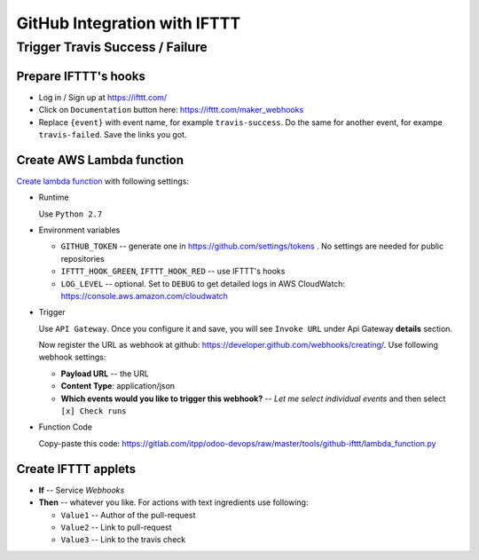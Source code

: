 ===============================
 GitHub Integration with IFTTT
===============================

Trigger Travis Success / Failure
================================

Prepare IFTTT's hooks
---------------------

* Log in / Sign up at https://ifttt.com/
* Click on ``Documentation`` button here: https://ifttt.com/maker_webhooks
* Replace ``{event}`` with event name, for example ``travis-success``. Do the same for another event, for exampe ``travis-failed``. Save the links you got. 

Create AWS Lambda function
--------------------------

`Create lambda function <https://console.aws.amazon.com/lambda/>`__ with following settings:

* Runtime

  Use ``Python 2.7``

* Environment variables

  * ``GITHUB_TOKEN`` -- generate one in https://github.com/settings/tokens . No settings are needed for public repositories
  * ``IFTTT_HOOK_GREEN``, ``IFTTT_HOOK_RED`` -- use IFTTT's hooks
  * ``LOG_LEVEL`` -- optional. Set to ``DEBUG`` to get detailed logs in AWS CloudWatch: https://console.aws.amazon.com/cloudwatch

* Trigger

  Use ``API Gateway``. Once you configure it and save, you will see ``Invoke URL`` under Api Gateway **details** section.

  Now register the URL as webhook at github: https://developer.github.com/webhooks/creating/.
  Use following webhook settings:

  * **Payload URL** -- the URL
  * **Content Type**: application/json
  * **Which events would you like to trigger this webhook?** -- *Let me select individual events* and then select ``[x] Check runs``

* Function Code

  Copy-paste this code: https://gitlab.com/itpp/odoo-devops/raw/master/tools/github-ifttt/lambda_function.py

Create IFTTT applets
--------------------

* **If** -- Service *Webhooks*
* **Then** -- whatever you like. For actions with text ingredients use following:

  * ``Value1`` -- Author of the pull-request
  * ``Value2`` -- Link to pull-request
  * ``Value3`` -- Link to the travis check
